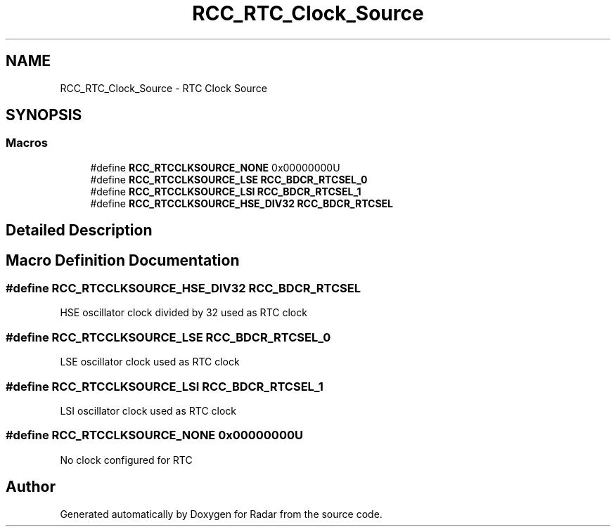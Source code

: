.TH "RCC_RTC_Clock_Source" 3 "Version 1.0.0" "Radar" \" -*- nroff -*-
.ad l
.nh
.SH NAME
RCC_RTC_Clock_Source \- RTC Clock Source
.SH SYNOPSIS
.br
.PP
.SS "Macros"

.in +1c
.ti -1c
.RI "#define \fBRCC_RTCCLKSOURCE_NONE\fP   0x00000000U"
.br
.ti -1c
.RI "#define \fBRCC_RTCCLKSOURCE_LSE\fP   \fBRCC_BDCR_RTCSEL_0\fP"
.br
.ti -1c
.RI "#define \fBRCC_RTCCLKSOURCE_LSI\fP   \fBRCC_BDCR_RTCSEL_1\fP"
.br
.ti -1c
.RI "#define \fBRCC_RTCCLKSOURCE_HSE_DIV32\fP   \fBRCC_BDCR_RTCSEL\fP"
.br
.in -1c
.SH "Detailed Description"
.PP 

.SH "Macro Definition Documentation"
.PP 
.SS "#define RCC_RTCCLKSOURCE_HSE_DIV32   \fBRCC_BDCR_RTCSEL\fP"
HSE oscillator clock divided by 32 used as RTC clock 
.SS "#define RCC_RTCCLKSOURCE_LSE   \fBRCC_BDCR_RTCSEL_0\fP"
LSE oscillator clock used as RTC clock 
.SS "#define RCC_RTCCLKSOURCE_LSI   \fBRCC_BDCR_RTCSEL_1\fP"
LSI oscillator clock used as RTC clock 
.SS "#define RCC_RTCCLKSOURCE_NONE   0x00000000U"
No clock configured for RTC 
.SH "Author"
.PP 
Generated automatically by Doxygen for Radar from the source code\&.
